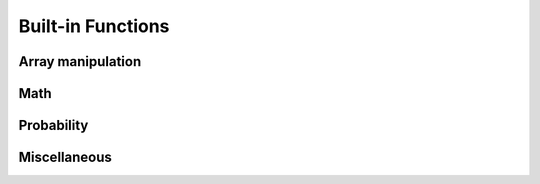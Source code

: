 Built-in Functions
======

Array manipulation
------------------

.. js:function:: map(fn, xs)

   Returns an array where ``fn`` has been applied to each element in ``xs``.

   ::

      map(function(x){return x * 2}, [1, 2, 3]) // => [2, 4, 6]

.. js:function:: map2(fn, xs, ys)

   Returns an array where ``fn`` has been applied to each element in ``xs`` and ``ys``.

   ::

      map(function(x, y){return x * y}, [1, 2, 3], [4, 5, 6]) // => [ 4, 10, 18 ]

.. js:function:: mapN(fn, n)

   Returns an array where ``fn`` has been applied to an array of integers in the interval [0, ``n``-1].

   ::

      mapN(function(x){return x * 2}, 3) // => [0, 2, 4]

.. js:function:: mapIndexed(fn, xs)

   Returns an array where ``fn`` has been applied to each element in ``xs``. ``fn`` is given two parameters: the index of the element, and the element itself.

   ::

      mapIndexed(function(i, x){return [i, x]}, ['a', 'b', 'c'])
        // => [[0, 'a'], [1, 'b'], [2, 'c']]

.. js:function:: reduce(fn, init, xs)

   Reduces ``xs`` to a single value. ``fn`` is applied to each element in ``xs`` and an accumulated value. ``init`` is the initial value of the acculumlation.

   ::

      reduce(function(accumulation, x){
        return accumulation + x 
      }, 0, [1, 2, 3])
        // => 6

.. js:function:: append(a, b)
   
   * ``a``: array
   * ``b``: array or real

   Returns an array with the contents of ``a`` followed by the contents of ``b``. 

   ::

      append([1, 2, 3], [4, 5, 6]); // => [1, 2, 3, 4, 5, 6]
      append([1, 2, 3], 4) // => [1, 2, 3, 4]

.. js:function:: cons(a, b)

   * ``a``: array or real
   * ``b``: array or real

   Returns an array with ``a`` followed by the contents of ``b``.

   ::

      cons([1, 2, 3], 4); // => [[1, 2, 3], 4]
      cons(1, [2, 3, 4]); // => [1, 2, 3, 4]
      cons(1, 2) // => [1, 2]
      cons([1, 2, 3], [4, 5, 6]) // => [[1, 2, 3], 4, 5, 6]

.. js:function:: snoc(a, b)

   Returns an array with the contents of ``a`` followed by ``b``.

   ::

      snoc([1, 2, 3], 4) // => [1, 2, 3, 4]
      snoc([1, 2, 3], [4, 5, 6]) // => [1, 2, 3, [4, 5, 6]]

.. js:function:: first(xs)

   Returns the first value of ``xs``.

   ::

      first([10, 20, 30]) // => 10

.. js:function:: second(xs)

   Returns the second value of ``xs``.

.. js:function:: third(xs)

   Returns the third value of ``xs``.

.. js:function:: fourth(xs)

   Returns the fourth value of ``xs``.
 
.. js:function:: secondLast(xs)

   Returns the second-to-last value of ``xs``.

.. js:function:: last(xs)

   Returns the last value of ``xs``.

.. js:function:: most(xs)

   Returns an array containing all but the last value of ``xs``.

   ::

      most([1, 2, 3, 4]) // => [1, 2, 3]

.. js:function:: rest(xs)

   Returns an array containing all but the first value of ``xs``.

   ::

      rest([1, 2, 3, 4]) // => [2, 3, 4]

Math
----

.. js:function:: sum(xs)

   Returns the sum of all the values of ``xs``.

   ::

      sum([5, 5]) // => 10

.. js:function:: product(xs)

   Returns the product of all the values of ``xs``.

   ::

      product([5, 10]) // => 50

.. js:function:: listMean(xs)

   Returns the mean of ``xs``.

.. js:function:: listVar(xs [, mu])

   Returns the variance of ``xs``.


Probability
-----------

.. js:function:: expectation(dist[, fn])

   Computes the expectation of a function ``fn`` under the
   :ref:`distribution <distributions>` given by ``dist``. The
   distribution ``dist`` must have finite support.

   ``fn`` defaults to the identity function when omitted.

   ::

      expectation(Categorical({ps: [.2, .8], vs: [0, 1]})); // => 0.8

Miscellaneous
-------------

.. js:function:: isEven(x)

   Returns ``true`` if ``x`` is even, ``false`` otherwise.

.. js:function:: isOdd(x)

   Returns ``true`` if ``x`` the number is odd, ``false`` otherwise.

.. js:function:: idF(x)

   The identity function. Returns ``x``.

.. js:function:: falseF()

   Returns ``false``.

.. js:function:: trueF()

   Returns ``true``.

.. js:function:: display(val)

   Prints a representation of ``val`` to the console.

.. js:function:: mapObject(fn, obj)

   Returns the object obtained by mapping the function ``fn`` over the
   values of the object ``obj``. Each application of ``fn`` has a
   property name as its first argument and the corresponding value as
   its second argument.

   ::

      var pair = function(x, y) { return [x, y]; };
      mapObject(pair, {a: 1, b: 2}); // => {a: ['a', 1], b: ['b', 2]}
